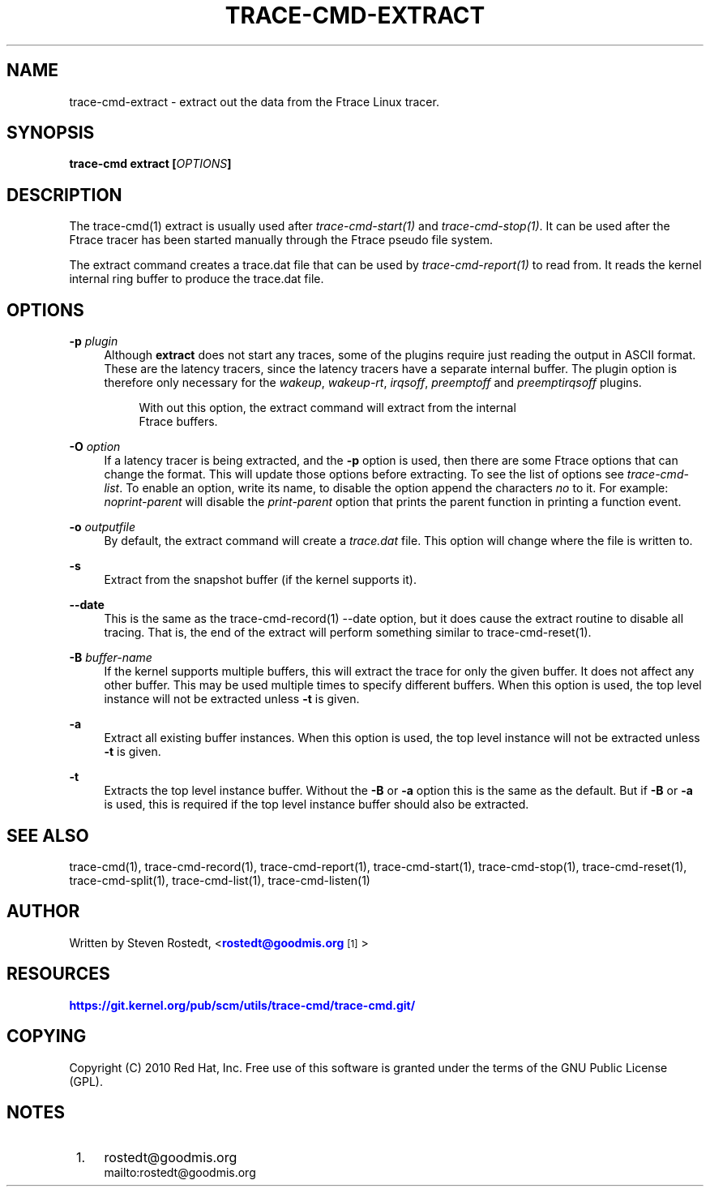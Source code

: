 '\" t
.\"     Title: trace-cmd-extract
.\"    Author: [see the "AUTHOR" section]
.\" Generator: DocBook XSL Stylesheets v1.79.1 <http://docbook.sf.net/>
.\"      Date: 03/31/2022
.\"    Manual: \ \&
.\"    Source: \ \&
.\"  Language: English
.\"
.TH "TRACE\-CMD\-EXTRACT" "1" "03/31/2022" "\ \&" "\ \&"
.\" -----------------------------------------------------------------
.\" * Define some portability stuff
.\" -----------------------------------------------------------------
.\" ~~~~~~~~~~~~~~~~~~~~~~~~~~~~~~~~~~~~~~~~~~~~~~~~~~~~~~~~~~~~~~~~~
.\" http://bugs.debian.org/507673
.\" http://lists.gnu.org/archive/html/groff/2009-02/msg00013.html
.\" ~~~~~~~~~~~~~~~~~~~~~~~~~~~~~~~~~~~~~~~~~~~~~~~~~~~~~~~~~~~~~~~~~
.ie \n(.g .ds Aq \(aq
.el       .ds Aq '
.\" -----------------------------------------------------------------
.\" * set default formatting
.\" -----------------------------------------------------------------
.\" disable hyphenation
.nh
.\" disable justification (adjust text to left margin only)
.ad l
.\" -----------------------------------------------------------------
.\" * MAIN CONTENT STARTS HERE *
.\" -----------------------------------------------------------------
.SH "NAME"
trace-cmd-extract \- extract out the data from the Ftrace Linux tracer\&.
.SH "SYNOPSIS"
.sp
\fBtrace\-cmd extract [\fR\fB\fIOPTIONS\fR\fR\fB]\fR
.SH "DESCRIPTION"
.sp
The trace\-cmd(1) extract is usually used after \fItrace\-cmd\-start(1)\fR and \fItrace\-cmd\-stop(1)\fR\&. It can be used after the Ftrace tracer has been started manually through the Ftrace pseudo file system\&.
.sp
The extract command creates a trace\&.dat file that can be used by \fItrace\-cmd\-report(1)\fR to read from\&. It reads the kernel internal ring buffer to produce the trace\&.dat file\&.
.SH "OPTIONS"
.PP
\fB\-p\fR \fIplugin\fR
.RS 4
Although
\fBextract\fR
does not start any traces, some of the plugins require just reading the output in ASCII format\&. These are the latency tracers, since the latency tracers have a separate internal buffer\&. The plugin option is therefore only necessary for the
\fIwakeup\fR,
\fIwakeup\-rt\fR,
\fIirqsoff\fR,
\fIpreemptoff\fR
and
\fIpreemptirqsoff\fR
plugins\&.
.sp
.if n \{\
.RS 4
.\}
.nf
With out this option, the extract command will extract from the internal
Ftrace buffers\&.
.fi
.if n \{\
.RE
.\}
.RE
.PP
\fB\-O\fR \fIoption\fR
.RS 4
If a latency tracer is being extracted, and the
\fB\-p\fR
option is used, then there are some Ftrace options that can change the format\&. This will update those options before extracting\&. To see the list of options see
\fItrace\-cmd\-list\fR\&. To enable an option, write its name, to disable the option append the characters
\fIno\fR
to it\&. For example:
\fInoprint\-parent\fR
will disable the
\fIprint\-parent\fR
option that prints the parent function in printing a function event\&.
.RE
.PP
\fB\-o\fR \fIoutputfile\fR
.RS 4
By default, the extract command will create a
\fItrace\&.dat\fR
file\&. This option will change where the file is written to\&.
.RE
.PP
\fB\-s\fR
.RS 4
Extract from the snapshot buffer (if the kernel supports it)\&.
.RE
.PP
\fB\-\-date\fR
.RS 4
This is the same as the trace\-cmd\-record(1) \-\-date option, but it does cause the extract routine to disable all tracing\&. That is, the end of the extract will perform something similar to trace\-cmd\-reset(1)\&.
.RE
.PP
\fB\-B\fR \fIbuffer\-name\fR
.RS 4
If the kernel supports multiple buffers, this will extract the trace for only the given buffer\&. It does not affect any other buffer\&. This may be used multiple times to specify different buffers\&. When this option is used, the top level instance will not be extracted unless
\fB\-t\fR
is given\&.
.RE
.PP
\fB\-a\fR
.RS 4
Extract all existing buffer instances\&. When this option is used, the top level instance will not be extracted unless
\fB\-t\fR
is given\&.
.RE
.PP
\fB\-t\fR
.RS 4
Extracts the top level instance buffer\&. Without the
\fB\-B\fR
or
\fB\-a\fR
option this is the same as the default\&. But if
\fB\-B\fR
or
\fB\-a\fR
is used, this is required if the top level instance buffer should also be extracted\&.
.RE
.SH "SEE ALSO"
.sp
trace\-cmd(1), trace\-cmd\-record(1), trace\-cmd\-report(1), trace\-cmd\-start(1), trace\-cmd\-stop(1), trace\-cmd\-reset(1), trace\-cmd\-split(1), trace\-cmd\-list(1), trace\-cmd\-listen(1)
.SH "AUTHOR"
.sp
Written by Steven Rostedt, <\m[blue]\fBrostedt@goodmis\&.org\fR\m[]\&\s-2\u[1]\d\s+2>
.SH "RESOURCES"
.sp
\m[blue]\fBhttps://git\&.kernel\&.org/pub/scm/utils/trace\-cmd/trace\-cmd\&.git/\fR\m[]
.SH "COPYING"
.sp
Copyright (C) 2010 Red Hat, Inc\&. Free use of this software is granted under the terms of the GNU Public License (GPL)\&.
.SH "NOTES"
.IP " 1." 4
rostedt@goodmis.org
.RS 4
\%mailto:rostedt@goodmis.org
.RE
